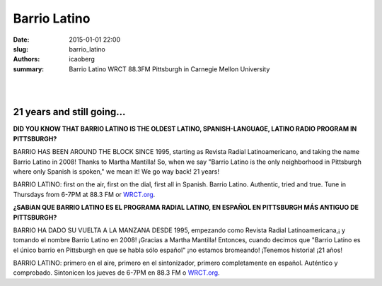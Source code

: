 Barrio Latino
#############

:date: 2015-01-01 22:00
:slug: barrio_latino
:authors: icaoberg
:summary: Barrio Latino WRCT 88.3FM Pittsburgh in Carnegie Mellon University

|

.. figure:: {filename}/images/barrio_latino.jpg
    :align: left
    :target: http://www.barriolatinopgh.org/

|

.. raw:: html

	<iframe src="http://tunein.com/embed/player/s22355/" style="width:384px;height:100px;" scrolling="no" frameborder="no"></iframe>

21 years and still going…
=========================

**DID YOU KNOW THAT BARRIO LATINO IS THE OLDEST LATINO, SPANISH-LANGUAGE, LATINO RADIO PROGRAM IN PITTSBURGH?**

BARRIO HAS BEEN AROUND THE BLOCK SINCE 1995, starting as Revista Radial Latinoamericano, and taking the name Barrio Latino in 2008! Thanks to Martha Mantilla! So, when we say "Barrio Latino is the only neighborhood in Pittsburgh where only Spanish is spoken," we mean it! We go way back! 21 years!

BARRIO LATINO: first on the air, first on the dial, first all in Spanish. Barrio Latino. Authentic, tried and true. Tune in Thursdays from 6-7PM at 88.3 FM or `WRCT.org <http://www.wrct.org/>`_.

**¿SABíAN QUE BARRIO LATINO ES EL PROGRAMA RADIAL LATINO, EN ESPAÑOL EN PITTSBURGH MÁS ANTIGUO DE PITTSBURGH?**

BARRIO HA DADO SU VUELTA A LA MANZANA DESDE 1995, empezando como Revista Radial Latinoamericana,¡ y tomando el nombre Barrio Latino en 2008! ¡Gracias a Martha Mantilla! Entonces, cuando decimos que "Barrio Latino es el único barrio en Pittsburgh en que se habla sólo español" ¡no estamos bromeando! ¡Tenemos historia! ¡21 años!

BARRIO LATINO: primero en el aire, primero en el sintonizador, primero completamente en español. Auténtico y comprobado. Sintonicen los jueves de 6-7PM en 88.3 FM o `WRCT.org <http://www.wrct.org/>`_.
